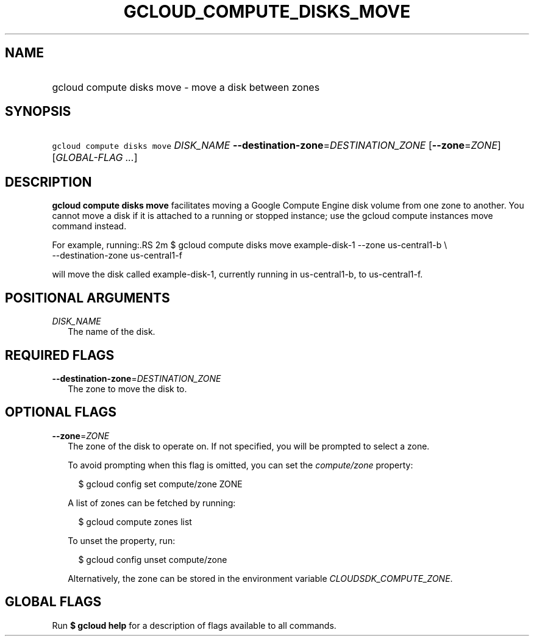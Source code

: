
.TH "GCLOUD_COMPUTE_DISKS_MOVE" 1



.SH "NAME"
.HP
gcloud compute disks move \- move a disk between zones



.SH "SYNOPSIS"
.HP
\f5gcloud compute disks move\fR \fIDISK_NAME\fR \fB\-\-destination\-zone\fR=\fIDESTINATION_ZONE\fR [\fB\-\-zone\fR=\fIZONE\fR] [\fIGLOBAL\-FLAG\ ...\fR]



.SH "DESCRIPTION"

\fBgcloud compute disks move\fR facilitates moving a Google Compute Engine disk
volume from one zone to another. You cannot move a disk if it is attached to a
running or stopped instance; use the gcloud compute instances move command
instead.

For example, running:.RS 2m
$ gcloud compute disks move example\-disk\-1 \-\-zone us\-central1\-b \e
   \-\-destination\-zone us\-central1\-f

.RE

will move the disk called example\-disk\-1, currently running in
us\-central1\-b, to us\-central1\-f.



.SH "POSITIONAL ARGUMENTS"

\fIDISK_NAME\fR
.RS 2m
The name of the disk.


.RE

.SH "REQUIRED FLAGS"

\fB\-\-destination\-zone\fR=\fIDESTINATION_ZONE\fR
.RS 2m
The zone to move the disk to.


.RE

.SH "OPTIONAL FLAGS"

\fB\-\-zone\fR=\fIZONE\fR
.RS 2m
The zone of the disk to operate on. If not specified, you will be prompted to
select a zone.

To avoid prompting when this flag is omitted, you can set the
\f5\fIcompute/zone\fR\fR property:

.RS 2m
$ gcloud config set compute/zone ZONE
.RE

A list of zones can be fetched by running:

.RS 2m
$ gcloud compute zones list
.RE

To unset the property, run:

.RS 2m
$ gcloud config unset compute/zone
.RE

Alternatively, the zone can be stored in the environment variable
\f5\fICLOUDSDK_COMPUTE_ZONE\fR\fR.


.RE

.SH "GLOBAL FLAGS"

Run \fB$ gcloud help\fR for a description of flags available to all commands.
